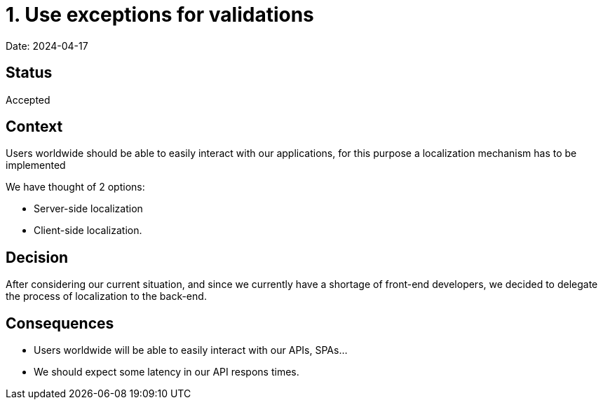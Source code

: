 # 1. Use exceptions for validations

Date: 2024-04-17

## Status

Accepted

## Context

Users worldwide should be able to easily interact with our applications, for this purpose a localization mechanism has to be implemented

We have thought of 2 options:

- Server-side localization

- Client-side localization.

## Decision

After considering our current situation, and since we currently have a shortage of front-end developers, we decided to delegate the process of localization to the back-end.

## Consequences

- Users worldwide will be able to easily interact with our APIs, SPAs...

- We should expect some latency in our API respons times.
